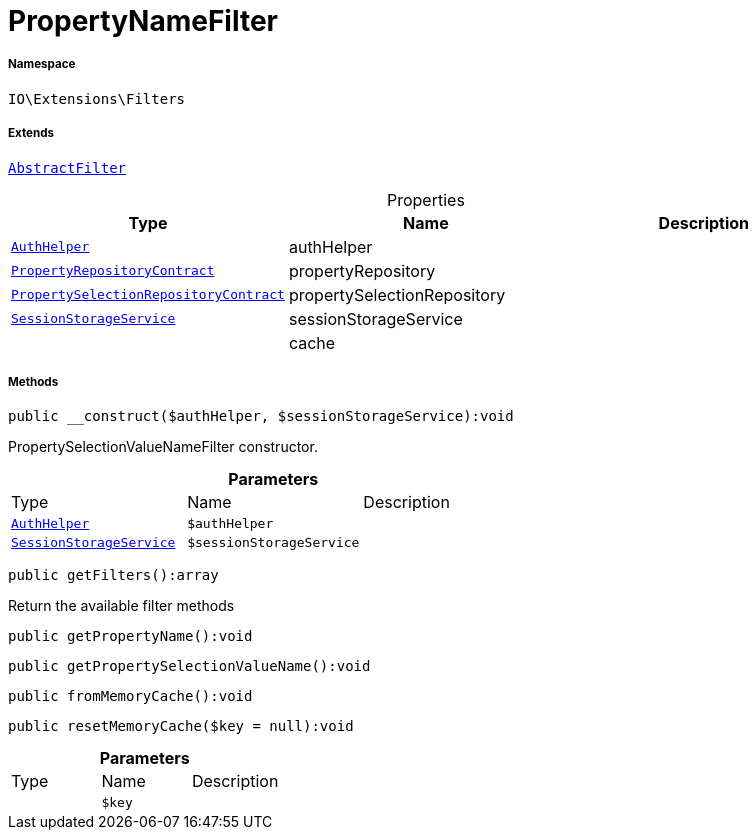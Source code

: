 :table-caption!:
:example-caption!:
:source-highlighter: prettify
:sectids!:
[[io__propertynamefilter]]
= PropertyNameFilter





===== Namespace

`IO\Extensions\Filters`

===== Extends
xref:IO/Extensions/AbstractFilter.adoc#[`AbstractFilter`]




.Properties
|===
|Type |Name |Description

| xref:stable7@interface::Authorization.adoc#authorization_services_authhelper[`AuthHelper`]
    |authHelper
    |
| xref:stable7@interface::Item.adoc#item_contracts_propertyrepositorycontract[`PropertyRepositoryContract`]
    |propertyRepository
    |
| xref:stable7@interface::Item.adoc#item_contracts_propertyselectionrepositorycontract[`PropertySelectionRepositoryContract`]
    |propertySelectionRepository
    |
|xref:IO/Services/SessionStorageService.adoc#[`SessionStorageService`]
    |sessionStorageService
    |
| 
    |cache
    |
|===


===== Methods

[source%nowrap, php]
----

public __construct($authHelper, $sessionStorageService):void

----







PropertySelectionValueNameFilter constructor.

.*Parameters*
|===
|Type |Name |Description
| xref:stable7@interface::Authorization.adoc#authorization_services_authhelper[`AuthHelper`]
a|`$authHelper`
|

|xref:IO/Services/SessionStorageService.adoc#[`SessionStorageService`]
a|`$sessionStorageService`
|
|===


[source%nowrap, php]
----

public getFilters():array

----







Return the available filter methods

[source%nowrap, php]
----

public getPropertyName():void

----









[source%nowrap, php]
----

public getPropertySelectionValueName():void

----









[source%nowrap, php]
----

public fromMemoryCache():void

----









[source%nowrap, php]
----

public resetMemoryCache($key = null):void

----









.*Parameters*
|===
|Type |Name |Description
| 
a|`$key`
|
|===


